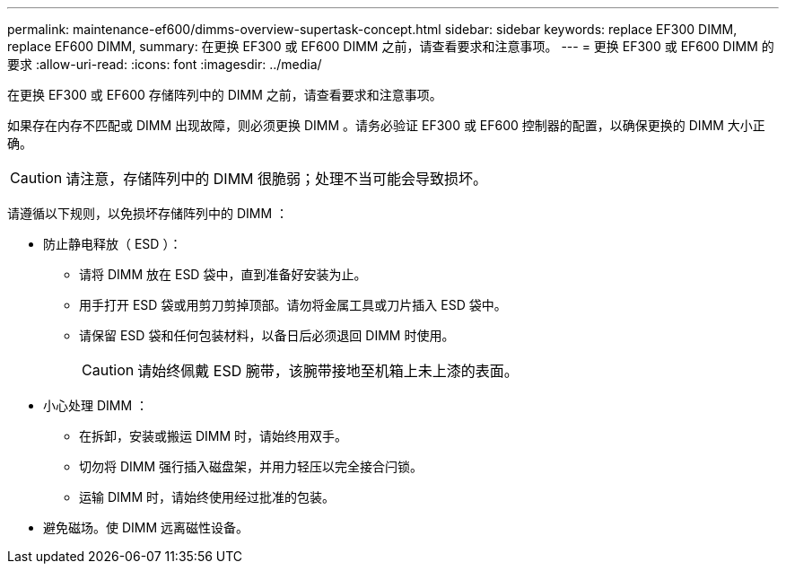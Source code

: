 ---
permalink: maintenance-ef600/dimms-overview-supertask-concept.html 
sidebar: sidebar 
keywords: replace EF300 DIMM, replace EF600 DIMM, 
summary: 在更换 EF300 或 EF600 DIMM 之前，请查看要求和注意事项。 
---
= 更换 EF300 或 EF600 DIMM 的要求
:allow-uri-read: 
:icons: font
:imagesdir: ../media/


[role="lead"]
在更换 EF300 或 EF600 存储阵列中的 DIMM 之前，请查看要求和注意事项。

如果存在内存不匹配或 DIMM 出现故障，则必须更换 DIMM 。请务必验证 EF300 或 EF600 控制器的配置，以确保更换的 DIMM 大小正确。


CAUTION: 请注意，存储阵列中的 DIMM 很脆弱；处理不当可能会导致损坏。

请遵循以下规则，以免损坏存储阵列中的 DIMM ：

* 防止静电释放（ ESD ）：
+
** 请将 DIMM 放在 ESD 袋中，直到准备好安装为止。
** 用手打开 ESD 袋或用剪刀剪掉顶部。请勿将金属工具或刀片插入 ESD 袋中。
** 请保留 ESD 袋和任何包装材料，以备日后必须退回 DIMM 时使用。
+

CAUTION: 请始终佩戴 ESD 腕带，该腕带接地至机箱上未上漆的表面。



* 小心处理 DIMM ：
+
** 在拆卸，安装或搬运 DIMM 时，请始终用双手。
** 切勿将 DIMM 强行插入磁盘架，并用力轻压以完全接合闩锁。
** 运输 DIMM 时，请始终使用经过批准的包装。


* 避免磁场。使 DIMM 远离磁性设备。

